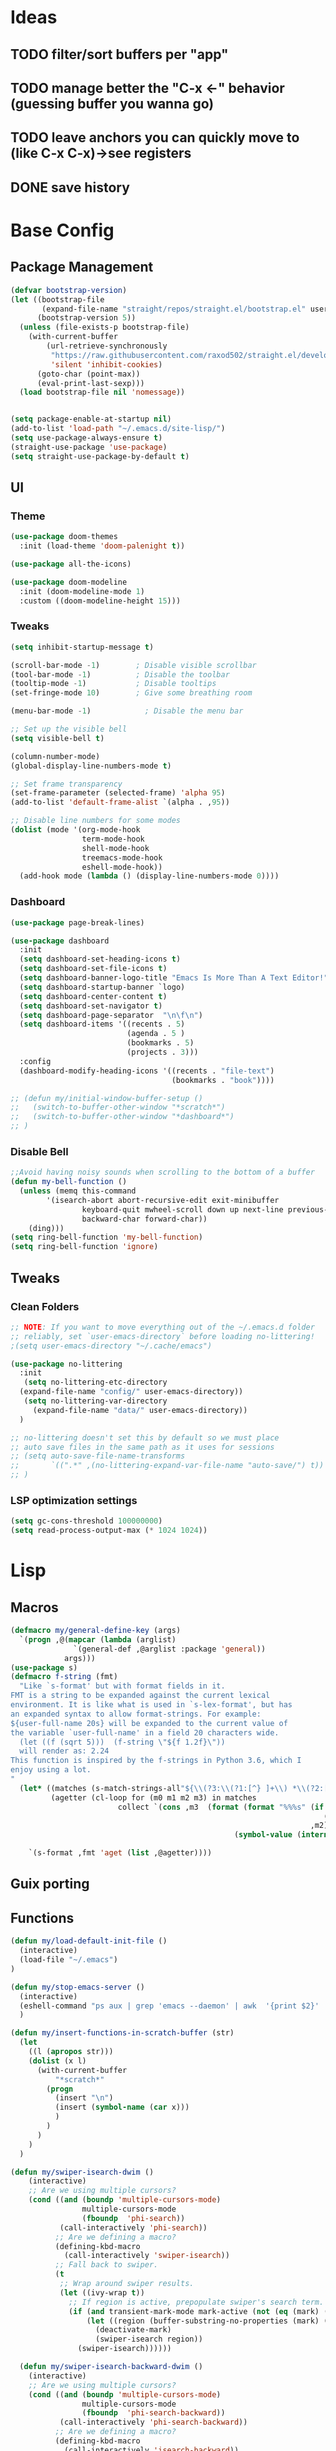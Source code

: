 #+PROPERTY: header-args:emacs-lisp :tangle /home/juanpablo/.emacs :results silent
#+STARTUP: overview

* Ideas
** TODO filter/sort buffers  per "app"
** TODO manage better the "C-x <-" behavior (guessing buffer you wanna go)
** TODO leave anchors you can quickly move to (like C-x C-x)->see registers
** DONE save history
* Base Config
** Package Management


#+begin_src emacs-lisp
  (defvar bootstrap-version)
  (let ((bootstrap-file
         (expand-file-name "straight/repos/straight.el/bootstrap.el" user-emacs-directory))
        (bootstrap-version 5))
    (unless (file-exists-p bootstrap-file)
      (with-current-buffer
          (url-retrieve-synchronously
           "https://raw.githubusercontent.com/raxod502/straight.el/develop/install.el"
           'silent 'inhibit-cookies)
        (goto-char (point-max))
        (eval-print-last-sexp)))
    (load bootstrap-file nil 'nomessage))


  (setq package-enable-at-startup nil)
  (add-to-list 'load-path "~/.emacs.d/site-lisp/")
  (setq use-package-always-ensure t)
  (straight-use-package 'use-package)
  (setq straight-use-package-by-default t)
#+end_src

#+RESULTS:
: t

** UI
*** Theme

#+begin_src emacs-lisp
(use-package doom-themes
  :init (load-theme 'doom-palenight t))

(use-package all-the-icons)

(use-package doom-modeline
  :init (doom-modeline-mode 1)
  :custom ((doom-modeline-height 15)))
#+end_src

#+RESULTS:

*** Tweaks
 #+begin_src emacs-lisp
 (setq inhibit-startup-message t)

 (scroll-bar-mode -1)        ; Disable visible scrollbar
 (tool-bar-mode -1)          ; Disable the toolbar
 (tooltip-mode -1)           ; Disable tooltips
 (set-fringe-mode 10)        ; Give some breathing room

 (menu-bar-mode -1)            ; Disable the menu bar

 ;; Set up the visible bell
 (setq visible-bell t)

 (column-number-mode)
 (global-display-line-numbers-mode t)

 ;; Set frame transparency
 (set-frame-parameter (selected-frame) 'alpha 95)
 (add-to-list 'default-frame-alist `(alpha . ,95))

 ;; Disable line numbers for some modes
 (dolist (mode '(org-mode-hook
                 term-mode-hook
                 shell-mode-hook
                 treemacs-mode-hook
                 eshell-mode-hook))
   (add-hook mode (lambda () (display-line-numbers-mode 0))))
 #+end_src

*** Dashboard
#+begin_src emacs-lisp
  (use-package page-break-lines)

  (use-package dashboard 
    :init      
    (setq dashboard-set-heading-icons t)
    (setq dashboard-set-file-icons t)
    (setq dashboard-banner-logo-title "Emacs Is More Than A Text Editor!")
    (setq dashboard-startup-banner `logo) 
    (setq dashboard-center-content t)
    (setq dashboard-set-navigator t)
    (setq dashboard-page-separator  "\n\f\n")
    (setq dashboard-items '((recents . 5)
                            (agenda . 5 )
                            (bookmarks . 5)
                            (projects . 3)))
    :config
    (dashboard-modify-heading-icons '((recents . "file-text")
                                      (bookmarks . "book"))))

  ;; (defun my/initial-window-buffer-setup ()
  ;;   (switch-to-buffer-other-window "*scratch*")
  ;;   (switch-to-buffer-other-window "*dashboard*")
  ;; )
#+end_src
*** Disable Bell
#+begin_src emacs-lisp
;;Avoid having noisy sounds when scrolling to the bottom of a buffer
(defun my-bell-function ()
  (unless (memq this-command
		'(isearch-abort abort-recursive-edit exit-minibuffer
				keyboard-quit mwheel-scroll down up next-line previous-line
				backward-char forward-char))
    (ding)))
(setq ring-bell-function 'my-bell-function)
(setq ring-bell-function 'ignore)
#+end_src

** Tweaks
*** Clean Folders

#+begin_src emacs-lisp
  ;; NOTE: If you want to move everything out of the ~/.emacs.d folder
  ;; reliably, set `user-emacs-directory` before loading no-littering!
  ;(setq user-emacs-directory "~/.cache/emacs")

  (use-package no-littering
    :init
     (setq no-littering-etc-directory
	(expand-file-name "config/" user-emacs-directory))
     (setq no-littering-var-directory
	   (expand-file-name "data/" user-emacs-directory))
    )

  ;; no-littering doesn't set this by default so we must place
  ;; auto save files in the same path as it uses for sessions
  ;; (setq auto-save-file-name-transforms
  ;;       `((".*" ,(no-littering-expand-var-file-name "auto-save/") t))
  ;; )
#+end_src
*** LSP optimization settings
#+begin_src emacs-lisp
  (setq gc-cons-threshold 100000000)
  (setq read-process-output-max (* 1024 1024))
#+end_src
* Lisp
** Macros

#+begin_src emacs-lisp
(defmacro my/general-define-key (args)
  `(progn ,@(mapcar (lambda (arglist)
		      `(general-def ,@arglist :package 'general))
		    args)))
(use-package s)
(defmacro f-string (fmt)
  "Like `s-format' but with format fields in it.
FMT is a string to be expanded against the current lexical
environment. It is like what is used in `s-lex-format', but has
an expanded syntax to allow format-strings. For example:
${user-full-name 20s} will be expanded to the current value of
the variable `user-full-name' in a field 20 characters wide.
  (let ((f (sqrt 5)))  (f-string \"${f 1.2f}\"))
  will render as: 2.24
This function is inspired by the f-strings in Python 3.6, which I
enjoy using a lot.
"
  (let* ((matches (s-match-strings-all"${\\(?3:\\(?1:[^} ]+\\) *\\(?2:[^}]*\\)\\)}" fmt))
         (agetter (cl-loop for (m0 m1 m2 m3) in matches
                        collect `(cons ,m3  (format (format "%%%s" (if (string= ,m2 "")
                                                                      (if s-lex-value-as-lisp "S" "s")
                                                                   ,m2))
                                                  (symbol-value (intern ,m1)))))))

    `(s-format ,fmt 'aget (list ,@agetter))))
#+end_src
** Guix porting

** Functions
#+begin_src emacs-lisp
  (defun my/load-default-init-file ()
    (interactive)
    (load-file "~/.emacs")
  )

  (defun my/stop-emacs-server ()
    (interactive)
    (eshell-command "ps aux | grep 'emacs --daemon' | awk  '{print $2}' | xargs kill -9")
    )

  (defun my/insert-functions-in-scratch-buffer (str)
    (let
      ((l (apropos str)))
      (dolist (x l)
        (with-current-buffer
            "*scratch*"
          (progn
            (insert "\n")
            (insert (symbol-name (car x)))
            )
          )
        )
      )
    )

  (defun my/swiper-isearch-dwim ()
      (interactive)
      ;; Are we using multiple cursors?
      (cond ((and (boundp 'multiple-cursors-mode)
                  multiple-cursors-mode
                  (fboundp  'phi-search))
             (call-interactively 'phi-search))
            ;; Are we defining a macro?
            (defining-kbd-macro
              (call-interactively 'swiper-isearch))
            ;; Fall back to swiper.
            (t
             ;; Wrap around swiper results.
             (let ((ivy-wrap t))
               ;; If region is active, prepopulate swiper's search term.
               (if (and transient-mark-mode mark-active (not (eq (mark) (point))))
                   (let ((region (buffer-substring-no-properties (mark) (point))))
                     (deactivate-mark)
                     (swiper-isearch region))
                 (swiper-isearch))))))

    (defun my/swiper-isearch-backward-dwim ()
      (interactive)
      ;; Are we using multiple cursors?
      (cond ((and (boundp 'multiple-cursors-mode)
                  multiple-cursors-mode
                  (fboundp  'phi-search-backward))
             (call-interactively 'phi-search-backward))
            ;; Are we defining a macro?
            (defining-kbd-macro
              (call-interactively 'isearch-backward))
            ;; Fall back to swiper.
            (t
             ;; Wrap around swiper results.
             (let ((ivy-wrap t))
               ;; If region is active, prepopulate swiper's search term.
               (if (and transient-mark-mode mark-active (not (eq (mark) (point))))
                   (let ((region (buffer-substring-no-properties (mark) (point))))
                     (deactivate-mark)
                     (swiper-isearch-backward region))
                 (swiper-isearch-backward))))))
#+end_src

#+RESULTS:
: my/insert-functions-in-scratch-buffer

*** Remote Jupyter tools
#+begin_src emacs-lisp
(defun execute-command-remote (remote path command)
  (setq full-command (f-string "cd /ssh:${remote}:${path};${command}"))
  (eshell-command full-command)
  )

(defun open-toretto-jupyter ()
  (interactive)
  (setq toretto "juanpablo@192.168.200.222")
  (setq jp-folder "/home/juanpablo/team-ds/jp/")
  (setq launch-jupyter-docker "bash run_jupyter_jp.sh")
  (setq jupyter-port "9018")
  (execute-command-remote toretto jp-folder launch-jupyter-docker)
  (eshell-command (f-string "ssh -N -f -L localhost:${jupyter-port}:localhost:${jupyter-port} ${toretto}"))
  (ein:notebooklist-login "9018" nil)
  (switch-to-buffer (f-string "*ein:notebooklist http://127.0.0.1:${jupyter-port}*"))
  )

(defun open-gpu-jupyter ()
  (interactive)
  (setq toretto "kwali@3.224.192.108")
  (setq jp-folder "/home/kwali/pytorch_models/")
  (setq launch-jupyter-docker "bash run_jupyter_jp.sh")
  (setq jupyter-port "9018")
  (execute-command-remote toretto jp-folder launch-jupyter-docker)
  (eshell-command (f-string "ssh -N -f -L localhost:${jupyter-port}:localhost:${jupyter-port} ${toretto}"))
  (ein:notebooklist-login "9018" nil)
  (switch-to-buffer (f-string "*ein:notebooklist http://127.0.0.1:${jupyter-port}*"))
  )
#+end_src

#+RESULTS:
: open-gpu-jupyter

* Keybindings
** General
#+begin_src emacs-lisp

  ;; Emacs oriented keybinding. Do good, not evil!
  ;; An interesting link for this is
  ;; https://yiufung.net/post/emacs-key-binding-conventions-and-why-you-should-try-it/

  (use-package general
    :config
    (my/general-define-key
     (("M-w" 'easy-kill
       "C-@" 'er/expand-region
       "C-s" 'my/swiper-isearch-dwim
       "M-s" 'swiper
       "C-M-s" 'avy-goto-char
       "C-x o" 'other-window
       "M-o" 'ace-window 
       "C-x C-b" 'persp-counsel-switch-buffer
       ;; "C-x x" 'persp-mode-prefix-key
       )
      ("C-c w" 'hydra-window/body
       "C-c p" 'projectile-command-map
       ;; "C-c b" 'my/eaf-open-browser	
       ;; "C-c B" 'hydra-browser/body
       "C-c e" 'elfeed
       "C-c y w" 'aya-create
       "C-c y y" 'aya-expand
       "C-c y l" 'ivy-yasnippet
       "C-c y s" 'aya-persist-snippet
       "C->" 'mc/mark-next-like-this
       "C-<" 'mc/mark-previous-like-this
       "C-c C->" 'mc/mark-all-like-this
       "C-S-c C-S-c" 'mc/edit-lines
       )
      (lsp-mode-map
       "C-c l u r" 'lsp-ui-peek-find-references
       "C-c l u d" 'lsp-ui-peek-find-definitions
       "C-c l u g" 'lsp-ui-doc-glance
       "C-c l u f" 'lsp-ui-doc-focus-frame
       "C-c l u m" 'lsp-ui-imenu
       "C-c l u t" 'lsp-treemacs-symbols
       )
      (python-mode-map
       "C-M-b" 'python-nav-backward-block
       "C-M-f" 'python-nav-forward-block
       "C-M-a" 'python-nav-backward-defun
       "C-M-e" 'python-nav-forward-defun
       "C-M-u" 'python-nav-up-list
       "\r" 'newline-and-indent
       )
      (minibuffer-local-map
       "C-r" 'counsel-minibuffer-history)

       (dired-mode-map
              "C-o" 'casual-dired-tmenu
              "s" 'casual-dired-sort-by-tmenu
              "/" 'casual-dired-search-replace-tmenu)

            (Info-mode-map 
              "C-o" 'casual-info-tmenu)

            (bookmark-bmenu-mode-map
              "C-o" 'casual-bookmarks-tmenu
              "S" 'casual-bookmarks-sortby-tmenu
              "J" 'bookmark-jump)

            (reb-mode-map 
              "C-o" 'casual-re-builder-tmenu)

            
  )))
#+end_src

#+RESULTS:
: t

** Hydras
*** Window
#+begin_src emacs-lisp
  (use-package hydra)
  (use-package pretty-hydra)
  (use-package windmove)
  (use-package transpose-frame)
  (use-package headlong)
  (winner-mode 1)

  ;;shameleslly taken from abo-abo's init files
  ;; (pretty-hydra-define hydra-window (:foreign-keys warn :quit-key "q")
  ;; ("Arrange"
  ;;  (("v" (lambda ()
  ;;          (interactive)
  ;;          (split-window-right)
  ;;          (windmove-right))
  ;;        "vert")
  ;;   ("x" (lambda ()
  ;;          (interactive)
  ;;          (split-window-below)
  ;;          (windmove-down))
  ;;        "horz")
  ;;  ("d" ace-delete-window "del")
  ;;  ("o" delete-other-windows "one" :exit t)
  ;;  ("s" ace-swap-window "swap") 
  ;;  ("t" transpose-frame "transpose" :exit t)
  ;;  ("+" balance-windows "balance")
  ;;  ("u" (progn (winner-undo) (setq this-command 'winner-undo)) "undo"))
  ;;  "Move"
  ;;  (("h" windmove-left nil)
  ;;   ("j" windmove-down nil)
  ;;   ("k" windmove-up nil)
  ;;   ("l" windmove-right nil)
  ;;   ("a" ace-window "ace")
  ;;   ("i" ace-maximize-window "ace-one" :exit t)
  ;;   ("b" ido-switch-buffer "buf")
  ;;   ("m" headlong-bookmark-jump "bmk"))
  ;;   )
  ;; )
#+end_src

#+RESULTS:
: hydra-window/body
*** EAF
#+begin_src emacs-lisp 
  ;; More of a mnemonic hydra than a cluster of keys to be chained like aya keybinds for example.
  ;; (pretty-hydra-define hydra-browser (:foreign-keys warn :quit-key "q")
  ;; ("Go to"
  ;;  (("o" eaf-py-proxy-insert_or_open_browser "open")
  ;;   ("t" eaf-py-proxy-insert_or_new_blank_page "tab")
  ;;   ("T" eaf-py-proxy-insert_or_recover_prev_close_page "recover"))
  ;;  "Move"
  ;;  (("j" eaf-py-proxy-insert_or_scroll_up nil)
  ;;   ("k" eaf-py-proxy-insert_or_scroll_down nil)
  ;;   ("h" eaf-py-proxy-insert_or_scroll_left nil)
  ;;   ("l" eaf-py-proxy-insert_or_scroll_right nil)
  ;;   ("H" eaf-py-proxy-insert_or_history_backward nil)
  ;;   ("L" eaf-py-proxy-insert_or_history_forward nil)
  ;;   ("J" eaf-py-proxy-insert_or_select_left_tab nil)
  ;;   ("K" eaf-py-proxy-insert_or_select_right_tab nil)
  ;;   ("O" eaf-py-proxy-insert_or_open_link_new_buffer_other_window nil)
  ;;   ("i" eaf-py-proxy-insert_or_focus_input "input")
  ;;   ("e" eaf-py-proxy-insert_or_edit_url "edit-url")
  ;;   ("r" eaf-py-proxy-insert_or_refresh_ "refresh")
  ;;   ("f" eaf-py-proxy-insert_or_open_link "link")
  ;;   ("F" eaf-py-proxy-insert_or_open_link_new_buffer "link-newbuf"))
  ;;  "Actions"
  ;;  (("a" eaf-py-proxy-atomic_edit "atomic")
  ;;   ("s" eaf-py-proxy-save_page_password "save-password")
  ;;   ("p" eaf-py-proxy-toggle_password_autofill "insert-password")
  ;;   ("," eaf-py-proxy-insert_or_switch_to_reader_mode "reader-mode")
  ;;   (";" eaf-py-proxy-insert_or_translate_page "translate")
  ;;   ("m" eaf-py-proxy-insert_or_toggle_device "tgl-device"))
  ;;  "Open"
  ;;  (("d" eaf-py-proxy-insert_or_open_downloads_setting "dwlds")
  ;;   ("D"  eaf-py-proxy-open_devtools "dev-tools")
  ;;   ("y"    eaf-py-proxy-insert_or_download_youtube_video "yt-dl"))
  ;;  "Visuals"
  ;;  (("0" eaf-py-proxy-insert_or_zoom_reset "reset")
  ;;   ("-" eaf-py-proxy-zoom_out "out")
  ;;   ("=" eaf-py-proxy-zoom_in "in")
  ;;   ("3" eaf-py-proxy-insert_or_save_as_screenshot "scrshot"))
  ;;   )
  ;; )

#+end_src

#+RESULTS:
: hydra-browser/body

M-e atomic edit
C-t toggle password autofill
C-d save page password
; translate page
, reader mode

Caret mode usual keys

"c" eaf-py-proxy-insert_or_caret_at_line
"v" eaf-py-proxy-caret_toggle_mark
"w" eaf-py-proxy-caret_next_word
"M-w" eaf-py-proxy-copy_text
<escape>   eaf-py-proxy-caret_exit

To be added

()

** Which-key
#+begin_src emacs-lisp
(use-package which-key
  :init (which-key-mode)
  :diminish which-key-mode
  :config
  (setq which-key-idle-delay 1)
)
#+end_src

#+RESULTS:
: t

* Discoverability
** Ivy
*** Basics and Counsel

 #+begin_src emacs-lisp
   (use-package ivy
     :diminish
     :config
     (ivy-mode 1))

   (use-package counsel
     :custom
     (counsel-linux-app-format-function #'counsel-linux-app-format-function-name-only)
     :config
     (counsel-mode 1))

   (use-package ivy-rich
     :after ivy
     :init
     (ivy-rich-mode 1)
     (setq ivy-rich-parse-remote-buffer nil))

   (use-package counsel-tramp)

 #+end_src

 #+RESULTS:
 : t

*** Prescient

#+begin_src emacs-lisp
(use-package ivy-prescient
  :after counsel
  :custom
  (ivy-prescient-enable-filtering nil)
  :config
  (setq ivy-prescient-sort-commands '(:not swiper swiper-isearch counsel-yank-pop counsel-find-file counsel-recentf counsel-descbinds))
  (ivy-prescient-mode 1))
#+end_src

#+RESULTS:
: t
** Workspaces

#+begin_src emacs-lisp
  (defun my/startup-window-layout ()
    (split-window-horizontally)
    (other-window 1)
    (split-window-below)
    (other-window 2)
    )

  (defun my/config-startup-perspective ()
    (persp-switch "project")
    (my/startup-window-layout)
    (switch-to-buffer "*dashboard*")
    (other-window 1)
    (shell (generate-new-buffer-name "*shell*"))
    (other-window 1)
    (switch-to-buffer "*scratch* (project)")
    )

  (use-package perspective
    :custom
    (persp-mode-prefix-key (kbd "C-c x"))
    :init
    (persp-mode 1)
    ;; (my/config-startup-perspective)
    )

  (use-package burly)
#+end_src

#+RESULTS:
: t

** Projectile
#+begin_src emacs-lisp

  (use-package projectile
    :init
    (setq projectile-project-search-path '("~/" "~/work/kwali/"))
    :config
    (defun my/switch-project-action ()
      (persp-switch (projectile-project-name))
      )
    (setq projectile-completion-system 'ivy)
    (setq projectile-switch-project-action #'my/switch-project-action)
    (projectile-mode)
  )
#+end_src

#+RESULTS:
:
** Casual
#+begin_src emacs-lisp

(use-package re-builder
  :defer t)

(use-package casual-re-builder
  :after (re-builder))

(use-package  casual-dired)

(use-package casual-info)

(use-package casual-bookmarks)
#+end_src
* Editing
** Avy
#+begin_src emacs-lisp
(use-package avy)
#+end_src

** Ace Window
#+begin_src emacs-lisp
(use-package ace-window)
#+end_src

** Expand

#+begin_src emacs-lisp
(use-package expand-region)
(use-package easy-kill)
#+end_src

#+RESULTS:

** Multiple cursors
#+begin_src emacs-lisp
  (use-package phi-search)
  (use-package multiple-cursors)  
#+end_src

#+RESULTS:

** Ediff
#+begin_src emacs-lisp
    (defmacro csetq (variable value)
    `(funcall (or (get ',variable 'custom-set)
                  'set-default)
              ',variable ,value))

    (csetq ediff-window-setup-function 'ediff-setup-windows-plain)
    (csetq ediff-split-window-function 'split-window-horizontally)

    (defun ora-ediff-hook ()
    (ediff-setup-keymap)
    (define-key ediff-mode-map "j" 'ediff-next-difference)
    (define-key ediff-mode-map "k" 'ediff-previous-difference))

  (add-hook 'ediff-mode-hook 'ora-ediff-hook)

  (winner-mode)
(add-hook 'ediff-after-quit-hook-internal 'winner-undo)


#+end_src
* Tramp
#+begin_src emacs-lisp
  (with-eval-after-load 'tramp
    (add-to-list 'tramp-methods
                 '("sshxa"
                   (tramp-login-program "ssh")
                   (tramp-login-args
                    (("-l" "%u")
                     ("-p" "%p")
                     ("%c")
                     ("-e" "none")
                     ("-t" "-t")
                     ("-o" "RemoteCommand=\"%l\"")
                     ("-A")
                     ("%h")))
                   (tramp-async-args
                    (("-q")))
		   (tramp-remote-shell         "/bin/sh")
                   (tramp-remote-shell-login
                    ("-l"))
                   (tramp-remote-shell-args
                    ("-c")))
                 )
    (tramp-set-completion-function "sshxa" tramp-completion-function-alist-ssh))

    (use-package docker-tramp)

      (defun remote-shell--dummy1 (path)
          (interactive "sPath:")
          (let ((default-directory path) (current-prefix-arg '(4)))
            (call-interactively 'shell)))

      (defun remote-shell--dummy2 (path)
          (interactive (list (read-directory-name "Default directory: " nil nil t default-directory)))
          (let ((default-directory path) (current-prefix-arg '(4)))
            (call-interactively 'shell)))

      ;; (load-file (concat (car (directory-files "/home/juanpablo/.emacs.d/elpa/" t "counsel*" nil)) "/counsel.el"))
      (load-file "/home/juanpablo/.emacs.d/straight/build/counsel/counsel.el")
      (defun open-shell-new-buffer (path)
        (let ((default-directory path) (current-prefix-arg '(4)))
          (call-interactively 'shell)
          )
        )
      (defun remote-shell ()
        (interactive)
        (ivy-read "Open shell in path:" #'read-file-name-internal
                  :matcher #'counsel--find-file-matcher
                  :initial-input nil
                  :action #'open-shell-new-buffer
                  :preselect (counsel--preselect-file)
                  :require-match 'confirm-after-completion
                  :history 'file-name-history
                  :keymap counsel-find-file-map
                  :caller #'remote-shell)
        )
#+end_src

#+RESULTS:
: remote-shell
* Org

#+begin_src emacs-lisp
(defun efs/org-font-setup ()
  ;; Replace list hyphen with dot
  (font-lock-add-keywords 'org-mode
                          '(("^ *\\([-]\\) "
                             (0 (prog1 () (compose-region (match-beginning 1) (match-end 1) "•"))))))

  ;; Set faces for heading levels
  (dolist (face '((org-level-1 . 1.2)
                  (org-level-2 . 1.1)
                  (org-level-3 . 1.05)
                  (org-level-4 . 1.0)
                  (org-level-5 . 1.1)
                  (org-level-6 . 1.1)
                  (org-level-7 . 1.1)
                  (org-level-8 . 1.1)))
    (set-face-attribute (car face) nil :font "Cantarell" :weight 'regular :height (cdr face)))

  ;; Ensure that anything that should be fixed-pitch in Org files appears that way
  (set-face-attribute 'org-block nil    :foreground nil :inherit 'fixed-pitch)
  (set-face-attribute 'org-table nil    :inherit 'fixed-pitch)
  (set-face-attribute 'org-formula nil  :inherit 'fixed-pitch)
  (set-face-attribute 'org-code nil     :inherit '(shadow fixed-pitch))
  (set-face-attribute 'org-table nil    :inherit '(shadow fixed-pitch))
  (set-face-attribute 'org-verbatim nil :inherit '(shadow fixed-pitch))
  (set-face-attribute 'org-special-keyword nil :inherit '(font-lock-comment-face fixed-pitch))
  (set-face-attribute 'org-meta-line nil :inherit '(font-lock-comment-face fixed-pitch))
  (set-face-attribute 'org-checkbox nil  :inherit 'fixed-pitch)
  (set-face-attribute 'line-number nil :inherit 'fixed-pitch)
  (set-face-attribute 'line-number-current-line nil :inherit 'fixed-pitch))

(defun efs/org-mode-setup ()
  (org-indent-mode)
  (variable-pitch-mode 1)
  (visual-line-mode 1))

(use-package org
  :commands (org-capture org-agenda)
  :hook (org-mode . efs/org-mode-setup)
  :config
  (setq org-ellipsis " ▾")
;;  (efs/org-font-setup)
  (org-babel-do-load-languages
    'org-babel-load-languages
    '((emacs-lisp . t)
      (python . t)
      (shell . t)))
  (setq org-confirm-babel-evaluate nil)
  (setq org-capture-templates nil)
)
#+end_src

#+RESULTS:


#+begin_src emacs-lisp
(use-package org-bullets
  :hook (org-mode . org-bullets-mode)
  :custom
  (org-bullets-bullet-list '("◉" "○" "●" "○" "●" "○" "●")))
#+end_src

#+begin_src emacs-lisp
(use-package org-download
  :init
  (with-eval-after-load 'org
    (org-download-enable))
)
#+end_src

#+RESULTS:
* IDE
** Shells
#+begin_src emacs-lisp
(use-package term
  :config
  (setq explicit-shell-file-name "bash") ;; Change this to zsh, etc

  ;; Match the default Bash shell prompt.  Update this if you have a custom prompt
  (setq term-prompt-regexp "^[^#$%>\n]*[#$%>] *"))

(use-package eterm-256color
  :hook (term-mode . eterm-256color-mode))
#+end_src  
#+RESULTS:
: t
** Templates
#+begin_src emacs-lisp
  (use-package yasnippet
    :hook
    (prog-mode . yas-minor-mode)
    (shell-mode . yas-minor-mode)
    :init
    (setq yas-snippet-dirs
          '("~/.emacs.d/snippets") ;; personal snippets
          )
    :config
    (yas-reload-all)
    )

  (use-package ivy-yasnippet)

  (use-package auto-yasnippet)

#+end_src

#+RESULTS:

** In-buffer Completion

#+begin_src emacs-lisp
      (use-package corfu

      ;; Optional customizations
        :custom
        (corfu-cycle t)                ;; Enable cycling for`corfu-next/previous'
        (corfu-auto t)			  ;; Enable auto completion
        (corfu-separator ?\s)          ;; Orderless field separator
        (corfu-quit-at-boundary 'separator)   ;; Never quit at completion boundary
        (corfu-quit-no-match 'separator)      ;; Never quit, even if there is no match
        (corfu-preview-current 'insert)    ;; Disable current candidate preview
        (corfu-auto-prefix 2)
        (corfu-auto-delay 0.0)

        :init
        (global-corfu-mode)
      ;; You may want to enable Corfu only for certain modes.
      ;; :hook ((prog-mode . corfu-mode)
      ;;        (shell-mode . corfu-mode)
      ;;        (eshell-mode . corfu-mode))

      ;; Recommended: Enable Corfu globally.
      ;; This is recommended since dabbrev can be used globally (M-/).
      )

    ;; Use dabbrev with Corfu!
    (use-package dabbrev
      ;; Swap M-/ and C-M-/
      :bind (("M-/" . dabbrev-completion)
             ("C-M-/" . dabbrev-expand)))


        ;; Add extensions
      (use-package cape
        ;; Bind dedicated completion commands
        ;; Alternative prefix keys: C-c p, M-p, M-+, ...
        :init
        ;; Add `completion-at-point-functions', used by `completion-at-point'.
        (add-to-list 'completion-at-point-functions #'cape-file)
        (add-to-list 'completion-at-point-functions #'cape-dabbrev)
      )

  (use-package kind-icon
    :after corfu
    :custom
    (kind-icon-use-icons t)
    (kind-icon-default-face 'corfu-default) ; Have background color be the same as `corfu' face background
    (kind-icon-blend-background nil)  ; Use midpoint color between foreground and background colors ("blended")?
    (kind-icon-blend-frac 0.08)

    ;; NOTE 2022-02-05: `kind-icon' depends `svg-lib' which creates a cache
    ;; directory that defaults to the `user-emacs-directory'. Here, I change that
    ;; directory to a location appropriate to `no-littering' conventions, a
    ;; package which moves directories of other packages to sane locations.
    (svg-lib-icons-dir (no-littering-expand-var-file-name "svg-lib/cache/")) ; Change cache dir
    :config
    (add-to-list 'corfu-margin-formatters #'kind-icon-margin-formatter) ; Enable `kind-icon'

    ;; Add hook to reset cache so the icon colors match my theme
    ;; NOTE 2022-02-05: This is a hook which resets the cache whenever I switch
    ;; the theme using my custom defined command for switching themes. If I don't
    ;; do this, then the backgound color will remain the same, meaning it will not
    ;; match the background color corresponding to the current theme. Important
    ;; since I have a light theme and dark theme I switch between. This has no
    ;; function unless you use something similar
    (add-hook 'kb/themes-hooks #'(lambda () (interactive) (kind-icon-reset-cache))))

#+end_src

#+RESULTS:
| corfu-doc-mode | corfu-mode-set-explicitly |
** Syntax Checking
#+begin_src emacs-lisp
  (use-package flycheck
    :defer t
    :hook
    (lsp-mode . flycheck-mode)
    (elpy-mode . flycheck-mode)
    )
#+end_src

#+RESULTS:
| flycheck-mode |
** LSP

#+begin_src emacs-lisp
    (defun my/lsp-mode-setup ()
      (setq lsp-headerline-breadcrumb-segments '(path-up-to-project file symbols))
      (lsp-headerline-breadcrumb-mode))

    (defun my/lsp-mode-setup-completion ()
      (setf (alist-get 'styles (alist-get 'lsp-capf completion-category-defaults))
            '(flex))) ;; Configure flex

    (use-package lsp-mode
      :custom
      (lsp-completion-provider :none) ;; we use Corfu!
      :commands (lsp lsp-deferred)
      :hook
      (lsp-mode . my/lsp-mode-setup)
      (lsp-completion-mode . my/lsp-mode-setup-completion)
      :init
      (setq lsp-keymap-prefix "C-c l")
      (add-to-list 'exec-path "/home/juanpablo/miniconda3/bin")
      :config
      (lsp-enable-which-key-integration t))

    (use-package lsp-ui
      :hook (lsp-mode . lsp-ui-mode)
      :custom
      (lsp-ui-doc-position 'bottom)
      (lsp-ui-imenu-buffer-position 'left)
      )


    (use-package lsp-treemacs
      :after lsp)

    (use-package lsp-ivy)

    (use-package dap-mode
    ;; Uncomment the config below if you want all UI panes to be hidden by default!
    ;; :custom
    ;; (lsp-enable-dap-auto-configure nil)
    ;; :config
    ;; (dap-ui-mode 1)

    :config
    ;; Set up Node debugging
    (require 'dap-node)
    (dap-node-setup) ;; Automatically installs Node debug adapter if needed
    )
    ;; ;; Bind `C-c l d` to `dap-hydra` for easy access
    ;; (general-define-key
    ;;   :keymaps 'lsp-mode-map
    ;;   :prefix lsp-keymap-prefix
    ;;   "d" '(dap-hydra t :wk "debugger")))

  (use-package evil-nerd-commenter
    :bind ("M-/" . evilnc-comment-or-uncomment-lines))
#+end_src

#+RESULTS:
: evilnc-comment-or-uncomment-lines

** Python

#+begin_src emacs-lisp
  (use-package python-mode
    :hook (python-mode . lsp-deferred)
    :custom
    (dap-python-debugger 'debugpy)
    :config
    (require 'dap-python))

  (use-package sphinx-doc
    :hook (python-mode . sphinx-doc-mode)
    )
#+end_src

#+RESULTS:
| sphinx-doc-mode | code-cells-mode-maybe | lsp-deferred | er/add-python-mode-expansions | doom-modeline-env-setup-python |
** Jupyter
#+begin_src emacs-lisp
  (use-package code-cells
    :init
    (add-hook 'python-mode-hook 'code-cells-mode-maybe)
    :config
    (with-eval-after-load 'code-cells
      (let ((map code-cells-mode-map))
        (define-key map (kbd "C-c j e") 'code-cells-eval)
        (define-key map (kbd "C-c j b") 'code-cells-backward-cell)
        (define-key map (kbd "C-c j f") 'code-cells-forward-cell)
        (define-key map (kbd "C-c j B") 'code-cells-move-cell-up)
        (define-key map (kbd "C-c j F") 'code-cells-move-cell-down)
        (define-key map (kbd "C-c j ;") 'code-cells-comment-or-uncomment)
        (define-key map (kbd "C-c j @") 'code-cells-mark-cell)

        ;; Overriding other minor mode bindings requires some insistence...
        (define-key map [remap jupyter-eval-line-or-region] 'code-cells-eval)))
    )
#+end_src

#+RESULTS:
: t

#+begin_src emacs-lisp
  (use-package jupyter)

  (use-package pyvenv)
#+end_src

#+RESULTS:

** GPTs
#+begin_src emacs-lisp
  (use-package elysium
    :straight (elysium
  	     :type git
  	     :host github
  	     :repo "lanceberge/elysium"
  	     )
    :custom
    ;; Below are the default values
    (elysium-window-size 0.33) ; The elysium buffer will be 1/3 your screen
    (elysium-window-style 'vertical)) ; Can be customized to horizontal

  (use-package gptel
    :custom
    (gptel-model "claude-3-5-sonnet-20240620")
    :config
    (defun get-authinfo-password (machine)
      "Read the contents of FILE-PATH and return it as a string."
      (let ((auth-info (auth-source-search :host machine)))
        (if auth-info
  	  (let ((secret (plist-get (car auth-info) :secret)))
  	    (if (functionp secret)
  		(funcall secret)
                secret)
  	    )
  	(message "No matching auth info found."))))
    (defun gptel-api-key ()
      (get-authinfo-password "anthropic.com"))
    (setq
     gptel-backend (gptel-make-anthropic "Claude"
                     :stream t
                     :key #'gptel-api-key)))

  (use-package smerge-mode
    :ensure nil
    :hook
    (prog-mode . smerge-mode))

#+end_src


* Writing
** Mail
#+begin_src emacs-lisp :tangle no
(add-to-list 'load-path "/usr/local/share/emacs/site-lisp/mu4e")

(use-package mu4e
  :ensure nil
  :config
  (setq mu4e-contexts
      (list
       ;; Work account
       (make-mu4e-context
        :name "Kwali"
        :match-func
          (lambda (msg)
            (when msg
              (string-prefix-p "/Gmail" (mu4e-message-field msg :maildir))))
        :vars '((user-mail-address . "juanpablo@kwali.ai")
                (user-full-name    . "Juan Pablo Morales")
                (smtpmail-smtp-server  . "smtp.gmail.com")
                (smtpmail-smtp-service . 465)
                (smtpmail-stream-type  . ssl)
                (mu4e-drafts-folder  . "/Gmail/[Gmail]/Drafts")
                (mu4e-sent-folder  . "/Gmail/[Gmail]/Sent Mail")
                (mu4e-refile-folder  . "/Gmail/[Gmail]/All Mail")
                (mu4e-trash-folder  . "/Gmail/[Gmail]/Trash")))))

  (setq message-send-mail-function 'smtpmail-send-it)
)


#+end_src

#+RESULTS:
: t

** Atomic Emacs
#+begin_src emacs-lisp
(use-package atomic-chrome
  
  :config
  (atomic-chrome-start-server)
  (setq atomic-chrome-buffer-open-style 'frame)
  (setq atomic-chrome-default-major-mode 'python-mode)
  (setq atomic-chrome-url-major-mode-alist
	'(("redmine" . textile-mode)))
)
#+end_src

#+RESULTS:
: t
** Org Tree Slide
#+begin_src emacs-lisp
(use-package hide-lines)

(defun my:hide-headers ()
  ;; hide block begin/end markers
  ;; not sure why but hide-lines *really* needs
  ;; loaded each time we call this..
  (load-library "hide-lines")
  (hide-lines-matching
   "#\\+\\(BEGIN\\|END\\)_\\(SRC\\|EXAMPLE\\|VERSE\\|QUOTE\\)")
  (hide-lines-matching
   "#\\+ATTR_ORG"))

(defun my:show-headers ()
  (hide-lines-show-all)
  (org-show-all))

(use-package command-log-mode)

(use-package org-tree-slide
  :custom
  (org-image-actual-width nil)
  (org-tree-slide-header nil)
  (org-tree-slide-heading-emphasis t)
  ;:hook ((org-tree-slide-play . my:hide-headers)
  ;(org-tree-slide-stop . my:show-headers))
  )
#+end_src

#+RESULTS:
** Ox-hugo
#+BEGIN_SRC emacs-lisp :results silent
(use-package ox-hugo
  :after ox)
#+END_SRC

#+RESULTS:
: org-define-error
#+begin_src emacs-lisp :tangle no
(use-package edit-server
  :commands edit-server-start
  :init (if after-init-time
              (edit-server-start)
            (add-hook 'after-init-hook
                      #'(lambda() (edit-server-start))))
  :config (setq edit-server-new-frame-alist
                '((name . "Edit with Emacs FRAME")
                  (top . 200)
                  (left . 200)
                  (width . 80)
                  (height . 25)
                  (minibuffer . t)
                  (menu-bar-lines . t)
                  (window-system . x))))
#+end_src

#+RESULTS:
: t
* Great Packages
** Magit
#+begin_src emacs-lisp
       (use-package magit)

       (use-package magit-delta
         :hook (magit-mode . magit-delta-mode)
         )


  (defun my/toggle-magit-delta ()
    (interactive)
    (magit-delta-mode
     (if magit-delta-mode
         -1
       1))
    (magit-refresh))

       (defun my/magit--with-difftastic (buffer command)
       "Run COMMAND with GIT_EXTERNAL_DIFF=difft then show result in BUFFER."
       (let ((process-environment
              (cons (concat "TMP=~/tmp GIT_EXTERNAL_DIFF=difftastic --width="
                            (number-to-string (frame-width)))
                    process-environment)))
         ;; Clear the result buffer (we might regenerate a diff, e.g., for
         ;; the current changes in our working directory).
         (with-current-buffer buffer
           (setq buffer-read-only nil)
           (erase-buffer))
         ;; Now spawn a process calling the git COMMAND.
         (make-process
          :name (buffer-name buffer)
          :buffer buffer
          :command command
          ;; Don't query for running processes when emacs is quit.
          :noquery t
          ;; Show the result buffer once the process has finished.
          :sentinel (lambda (proc event)
                      (when (eq (process-status proc) 'exit)
                        (with-current-buffer (process-buffer proc)
                          (goto-char (point-min))
                          (ansi-color-apply-on-region (point-min) (point-max))
                          (setq buffer-read-only t)
                          (view-mode)
                          (end-of-line)
                          ;; difftastic diffs are usually 2-column side-by-side,
                          ;; so ensure our window is wide enough.
                          (let ((width (current-column)))
                            (while (zerop (forward-line 1))
                              (end-of-line)
                              (setq width (max (current-column) width)))
                            ;; Add column size of fringes
                            (setq width (+ width
                                           (fringe-columns 'left)
                                           (fringe-columns 'right)))
                            (goto-char (point-min))
                            (pop-to-buffer
                             (current-buffer)
                             `(;; If the buffer is that wide that splitting the frame in
                               ;; two side-by-side windows would result in less than
                               ;; 80 columns left, ensure it's shown at the bottom.
                               ,(when (> 80 (- (frame-width) width))
                                  #'display-buffer-at-bottom)
                               (window-width
                                . ,(min width (frame-width))))))))))))


       (defun my/magit-show-with-difftastic (rev)
       "Show the result of \"git show REV\" with GIT_EXTERNAL_DIFF=difft."
       (interactive
        (list (or
               ;; If REV is given, just use it.
               (when (boundp 'rev) rev)
               ;; If not invoked with prefix arg, try to guess the REV from
               ;; point's position.
               (and (not current-prefix-arg)
                    (or (magit-thing-at-point 'git-revision t)
                        (magit-branch-or-commit-at-point)))
               ;; Otherwise, query the user.
               (magit-read-branch-or-commit "Revision"))))
       (if (not rev)
           (error "No revision specified")
         (my/magit--with-difftastic
          (get-buffer-create (concat "*git show difftastic " rev "*"))
          (list "git" "--no-pager" "show" "--ext-diff" rev))))

      (defun my/magit-diff-with-difftastic (arg)
       "Show the result of \"git diff ARG\" with GIT_EXTERNAL_DIFF=difftastic."
       (interactive
        (list (or
               ;; If RANGE is given, just use it.
               (when (boundp 'range) range)
               ;; If prefix arg is given, query the user.
               (and current-prefix-arg
                    (magit-diff-read-range-or-commit "Range"))
               ;; Otherwise, auto-guess based on position of point, e.g., based on
               ;; if we are in the Staged or Unstaged section.
               (pcase (magit-diff--dwim)
                 ('unmerged (error "unmerged is not yet implemented"))
                 ('unstaged nil)
                 ('staged "--cached")
                 (`(stash . ,value) (error "stash is not yet implemented"))
                 (`(commit . ,value) (format "%s^..%s" value value))
                 ((and range (pred stringp)) range)
                 (_ (magit-diff-read-range-or-commit "Range/Commit"))))))
       (let ((name (concat "*git diff difftastic"
                           (if arg (concat " " arg) "")
                           "*")))
         (my/magit--with-difftastic
          (get-buffer-create name)
          `("git" "--no-pager" "diff" "--ext-diff" ,@(when arg (list arg))))))


      (defun my/recolor-difftastic ()
      (let ((ovs (overlays-in (point-min) (point-max))))
        (dolist (ov ovs)
          (let ((face (overlay-get ov 'face)))
            (when (and (not (null face)) (listp face))
              (when (plist-get face :foreground)
                (plist-put face :foreground (my/get-remapped-difftastic-colour (plist-get face :foreground))))
              (when-let ((existing (cl-find :foreground face :key (lambda (x) (if (consp x) (car x) nil)))))
                (setf face
                      (cl-subst `(:foreground ,(my/get-remapped-difftastic-colour (plist-get existing :foreground)))
                                :foreground
                                face
                                :key (lambda (x) (if (consp x) (car x) nil)))))
              (overlay-put ov 'face face))))))

    (defun my/get-remapped-difftastic-colour (original)
      (alist-get original +my/difftastic-colour-remapping+ nil nil 'string=))

    (defconst +my/difftastic-colour-remapping+
      `(("red2" . "#a8353e") ;; https://oklch.com/#50,0.15,20,100
        ("green2" . "#107823")
        ("yellow2" . "#2f3b97")))

    (unless (boundp 'my/added-magit-diff-suffixes)
      (transient-append-suffix 'magit-diff '(-1 -1)
      [("l" "Toggle magit-delta" my/toggle-magit-delta)
       ("D" "Difftastic Diff (dwim)" my/magit-diff-with-difftastic)
       ("S" "Difftastic Show" my/magit-show-with-difftastic)]))

  (setf my/added-magit-diff-suffixes t)


#+end_src

#+RESULTS:
: t

** EAF
  (use-package eaf
    :straight (eaf
               :type git
               :host github
               :repo "emacs-eaf/emacs-application-framework"           
               :files ("*.el" "*.py" "core" "app" "*.json")
               :includes (eaf-browser)
               :pre-build (("python" "install-eaf.py" "--install" "browser"))
               )
    :custom
    (eaf-browser-continue-where-left-off t)
    :config
    (setq eaf-browser-enable-adblocker t)
  )

  (use-package eaf-browser)

  (defun my/eaf-open-browser (&optional args)
    (interactive "P")
    (progn
      (split-window-right)
      (other-window 1)
    )
    (if (equal current-prefix-arg '(4))
      (call-interactively #'eaf-open-browser)
      (eaf-open (eaf-wrap-url "www.google.com") "browser" args))
  )

(equal current-prefix-arg nil)
** Nyxt

#+begin_src emacs-lisp :tangle no
    (use-package emacs-with-nyxt
      :ensure nil
      :load-path "~/.emacs.d/site-lisp/emacs-with-nyxt"
      )

  (use-package slime
      :config
      (setq slime-lisp-implementations 
        '(
          ;; (clisp ("/usr/bin/clisp"))
          (sbcl ("/usr/bin/sbcl"))
        )
      )
    )

#+end_src

#+RESULTS:
: t
** Restclient

#+begin_src emacs-lisp
      (use-package restclient
        :mode (("\\.http\\'" . restclient-mode))
        )
#+end_src

#+RESULTS:

** Elfeed

#+begin_src emacs-lisp
  (use-package elfeed
    :config
    (setq elfeed-feeds
      '("https://planet.emacslife.com/atom.xml")
      )
    )

#+end_src

#+RESULTS:

** IRC

#+begin_src emacs-lisp
  (setq erc-server "irc.libera.chat"
    erc-nick "juanpamf"    ; Change this!
    erc-user-full-name "Juan Pablo Morales"  ; And this!
    erc-track-shorten-start 8
    erc-autojoin-channels-alist '(("irc.libera.chat" "#systemcrafters" "#emacs"))
    erc-kill-buffer-on-part t
          erc-auto-query 'bury)

#+end_src
<<<<<<< HEAD
=======
* IRC
>>>>>>> Claude
<<<<<<< HEAD
<<<<<<< HEAD
=======
  (setq erc-server "irc.libera.chat"
        erc-nick "juanpamf"    ; Change this!
        erc-user-full-name "Juan Pablo Morales"  ; And this!
        erc-track-shorten-start 8
        erc-autojoin-channels-alist '(("irc.libera.chat" "#systemcrafters" "#emacs"))
        erc-kill-buffer-on-part t
        erc-auto-query 'bury)
=======
(use-package erc
  :custom
  (erc-server "irc.libera.chat")
  (erc-nick "juanpamf")
  (erc-user-full-name "Juan Pablo Morales")
  (erc-track-shorten-start 8)
  (erc-autojoin-channels-alist '(("irc.libera.chat" "#systemcrafters" "#emacs")))
  (erc-kill-buffer-on-part t)
  (erc-auto-query 'bury))
>>>>>>> Claude
>>>>>>> Claude
